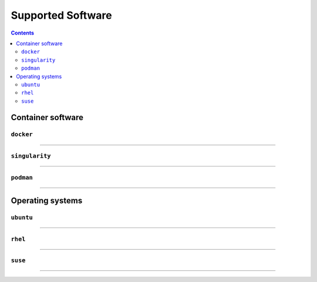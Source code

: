.. _alc_params:

===============
Supported Software
===============

.. contents:: 
   :depth: 3

---------------------
Container software
---------------------

~~~~~~~~~~~
``docker``
~~~~~~~~~~~


----

~~~~~~~~~~~~
``singularity``
~~~~~~~~~~~~

----

~~~~~~~~~
``podman``
~~~~~~~~~

----


-----------------------
Operating systems
-----------------------

~~~~~~~~~~~~~~~~~~~~~~~~~~~~~
``ubuntu``
~~~~~~~~~~~~~~~~~~~~~~~~~~~~~


----

~~~~~~~~~~~~~~~~
``rhel``
~~~~~~~~~~~~~~~~

----

~~~~~~~~~~~~~~~
``suse``
~~~~~~~~~~~~~~~


----


